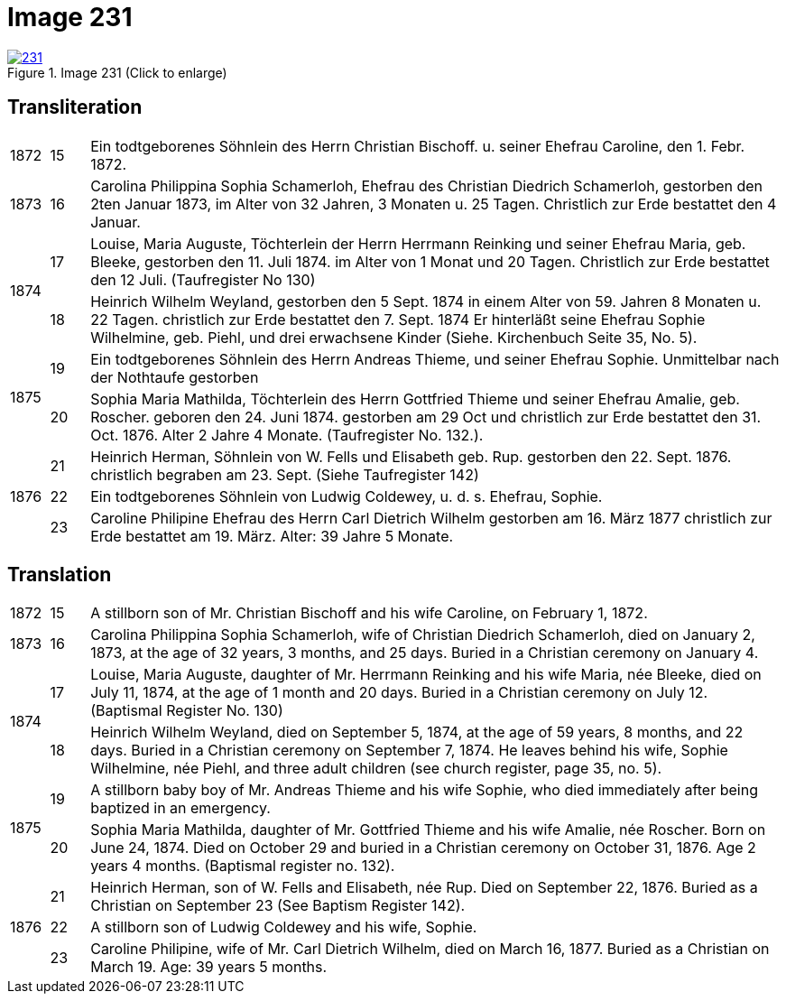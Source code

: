 = Image 231
:page-role: doc-width

image::231.jpg[align=left,title='Image 231 (Click to enlarge)',link=self]

[role="section-narrower"]
== Transliteration

[options="noheader",cols="5%,5%,90%",frame="none"]
|===
|1872
|15
| Ein todtgeborenes Söhnlein des Herrn Christian Bischoff. u.
seiner Ehefrau Caroline, den 1. Febr. 1872.

|1873
|16
| Carolina Philippina Sophia Schamerloh, Ehefrau des Christian
Diedrich Schamerloh, gestorben den 2ten Januar 1873, im Alter von
32 Jahren, 3 Monaten u. 25 Tagen. Christlich zur Erde bestattet den
4 Januar.

.2+|1874
|17
|Louise, Maria Auguste, Töchterlein der Herrn Herrmann
Reinking und seiner Ehefrau Maria, geb. Bleeke, gestorben
den 11. Juli 1874. im Alter von 1 Monat und 20 Tagen.
Christlich zur Erde bestattet den 12 Juli. (Taufregister No 130)

|18
|Heinrich Wilhelm Weyland, gestorben den 5 Sept.
1874 in einem Alter von 59. Jahren 8 Monaten u. 22 Tagen.
christlich zur Erde bestattet den 7. Sept. 1874 Er
hinterläßt seine Ehefrau Sophie Wilhelmine, geb. Piehl, und drei 
erwachsene Kinder (Siehe. Kirchenbuch Seite 35, No. 5).

.2+|1875
|19
|Ein [line-through]#todtgeborenes# Söhnlein des Herrn Andreas Thieme,
und seiner Ehefrau Sophie. Unmittelbar nach der Nothtaufe gestorben

|20
|Sophia Maria Mathilda, Töchterlein des Herrn Gottfried Thieme
und seiner Ehefrau Amalie, geb. Roscher. geboren den 24. Juni 1874.
gestorben am 29 Oct und christlich zur Erde bestattet den 31. Oct.
1876. Alter 2 Jahre 4 Monate. (Taufregister No. 132.).

.3+|1876
|21
|Heinrich Herman, Söhnlein von W. Fells und
Elisabeth geb. Rup. gestorben den 22. Sept. 1876.
christlich begraben am 23. Sept. (Siehe Taufregister 142)

|22
|Ein todtgeborenes Söhnlein von Ludwig Coldewey, u. d. s. Ehefrau,
Sophie.

|23
|Caroline Philipine Ehefrau des Herrn Carl Dietrich Wilhelm
gestorben am 16. März 1877 christlich zur Erde bestattet
am 19. März. Alter: 39 Jahre 5 Monate.
|===

[role="section-narrower"]
== Translation

[options="noheader",cols="5%,5%,90%",frame="none"]
|===
|1872
|15
|A stillborn son of Mr. Christian Bischoff and his wife Caroline, on February 1, 1872.

|1873
|16
|Carolina Philippina Sophia Schamerloh, wife of Christian Diedrich Schamerloh, died on January 2, 1873, at the age of 32 years, 3 months, and 25 days. Buried in a Christian ceremony on January 4.

.2+|1874
|17
|Louise, Maria Auguste, daughter of Mr. Herrmann Reinking and his wife Maria, née Bleeke, died on July 11, 1874, at the age of 1 month and 20 days. Buried in a Christian ceremony on July 12. (Baptismal Register No. 130)

|18
|Heinrich Wilhelm Weyland, died on September 5, 1874, at the age of 59 years, 8 months, and 22 days. Buried in a Christian ceremony on September 7, 1874. He leaves behind his wife, Sophie Wilhelmine, née Piehl, and three adult children (see church register, page 35, no. 5).

.2+|1875
|19
|A stillborn baby boy of Mr. Andreas Thieme and his wife Sophie, who died immediately after being baptized in an emergency.

|20
|Sophia Maria Mathilda, daughter of Mr. Gottfried Thieme and his wife Amalie, née Roscher. Born on June 24, 1874. Died on October 29 and buried in a Christian ceremony on October 31, 1876. Age 2 years 4 months. (Baptismal register no. 132).

.3+|1876
|21
|Heinrich Herman, son of W. Fells and Elisabeth, née Rup. Died on September 22, 1876. Buried as a Christian on September 23 (See Baptism Register 142).

|22
|A stillborn son of Ludwig Coldewey and his wife, Sophie.

|23
|Caroline Philipine, wife of Mr. Carl Dietrich Wilhelm, died on March 16, 1877. Buried as a Christian on March 19. Age: 39 years 5 months.
|===
